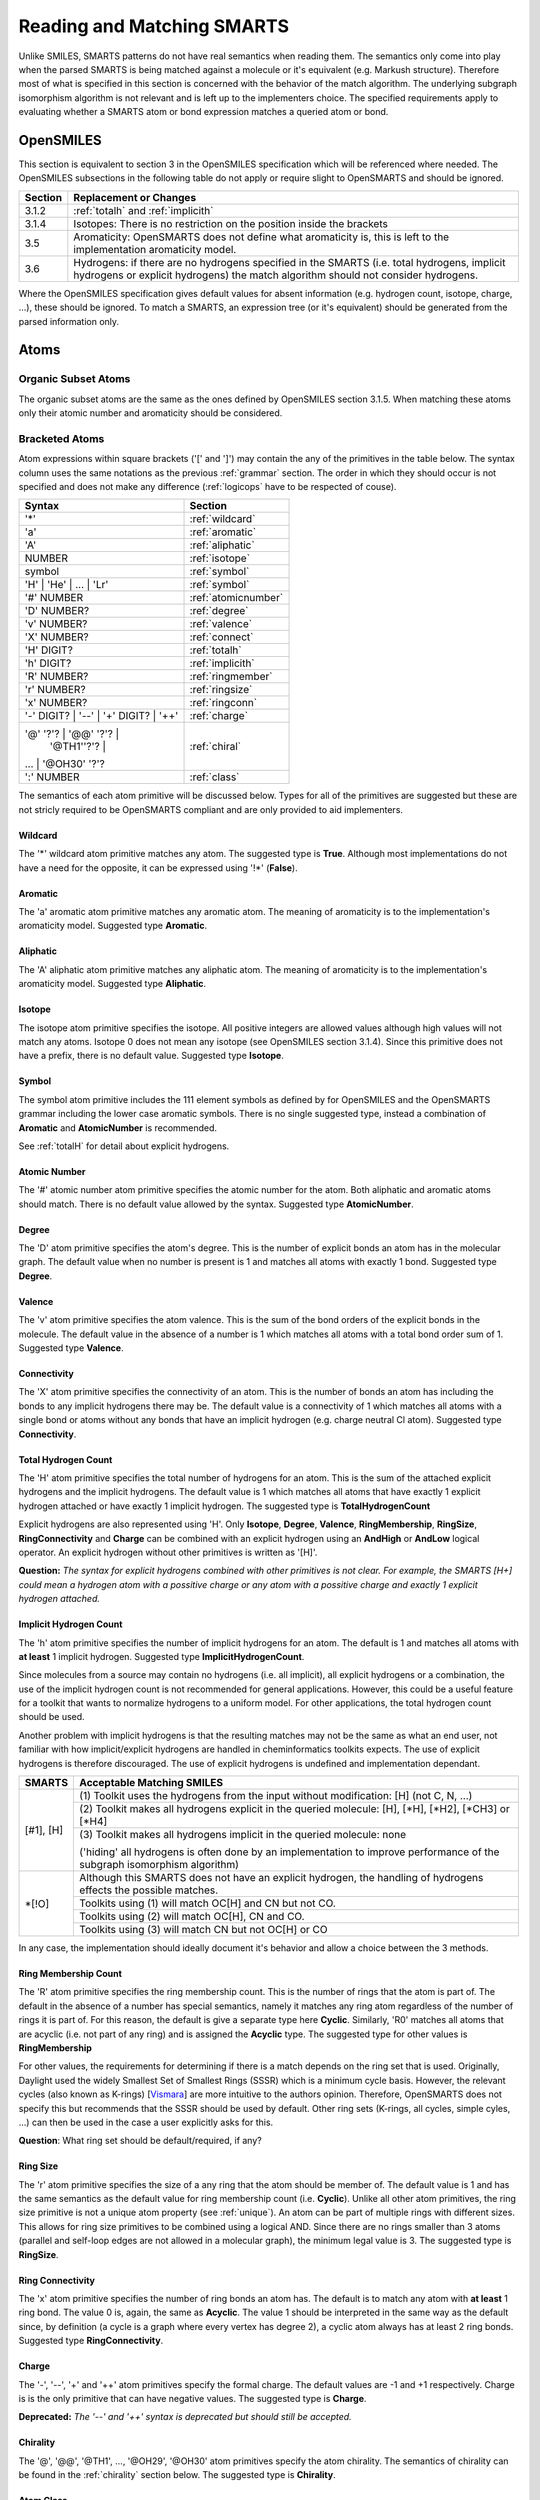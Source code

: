 .. _reading:

Reading and Matching SMARTS
===========================

Unlike SMILES, SMARTS patterns do not have real semantics when reading them. The
semantics only come into play when the parsed SMARTS is being matched against a
molecule or it's equivalent (e.g. Markush structure). Therefore most of what is
specified in this section is concerned with the behavior of the match algorithm.
The underlying subgraph isomorphism algorithm is not relevant and is left up to
the implementers choice. The specified requirements apply to evaluating whether
a SMARTS atom or bond expression matches a queried atom or bond.

OpenSMILES
----------

This section is equivalent to section 3 in the OpenSMILES specification which
will be referenced where needed. The OpenSMILES subsections in the following
table do not apply or require slight to OpenSMARTS and should be ignored.

+---------+---------------------------------------------------------------------+
| Section | Replacement or Changes                                              |
+=========+=====================================================================+
| 3.1.2   | :ref:`totalh` and :ref:`implicith`                                  |
+---------+---------------------------------------------------------------------+
| 3.1.4   | Isotopes: There is no restriction on the position inside the        |
|         | brackets                                                            |
+---------+---------------------------------------------------------------------+
| 3.5     | Aromaticity: OpenSMARTS does not define what aromaticity is, this   |
|         | is left to the implementation aromaticity model.                    |
+---------+---------------------------------------------------------------------+
| 3.6     | Hydrogens: if there are no hydrogens specified in the SMARTS (i.e.  |
|         | total hydrogens, implicit hydrogens or explicit hydrogens) the      |
|         | match algorithm should not consider hydrogens.                      |
+---------+---------------------------------------------------------------------+

Where the OpenSMILES specification gives default values for absent information
(e.g. hydrogen count, isotope, charge, ...), these should be ignored. To match
a SMARTS, an expression tree (or it's equivalent) should be generated from the
parsed information only.

.. _inatoms:

Atoms
-----

.. _orgsbst:

Organic Subset Atoms
^^^^^^^^^^^^^^^^^^^^

The organic subset atoms are the same as the ones defined by OpenSMILES section
3.1.5. When matching these atoms only their atomic number and aromaticity should
be considered.

.. _brcktatom:

Bracketed Atoms
^^^^^^^^^^^^^^^

Atom expressions within square brackets ('[' and ']') may contain the any of
the primitives in the table below. The syntax column uses the same notations
as the previous :ref:`grammar` section. The order in which they should occur
is not specified and does not make any difference (:ref:`logicops` have to be
respected of couse).

+-------------------------+---------------------+
| Syntax                  | Section             |
+=========================+=====================+
| '*'                     | :ref:`wildcard`     |
+-------------------------+---------------------+
| 'a'                     | :ref:`aromatic`     |
+-------------------------+---------------------+
| 'A'                     | :ref:`aliphatic`    |
+-------------------------+---------------------+
| NUMBER                  | :ref:`isotope`      |
+-------------------------+---------------------+
| symbol                  | :ref:`symbol`       |
+-------------------------+---------------------+
| 'H' | 'He' | ... | 'Lr' | :ref:`symbol`       |
+-------------------------+---------------------+
| '#' NUMBER              | :ref:`atomicnumber` |
+-------------------------+---------------------+
| 'D' NUMBER?             | :ref:`degree`       |
+-------------------------+---------------------+
| 'v' NUMBER?             | :ref:`valence`      |
+-------------------------+---------------------+
| 'X' NUMBER?             | :ref:`connect`      |
+-------------------------+---------------------+
| 'H' DIGIT?              | :ref:`totalh`       |
+-------------------------+---------------------+
| 'h' DIGIT?              | :ref:`implicith`    |
+-------------------------+---------------------+
| 'R' NUMBER?             | :ref:`ringmember`   |
+-------------------------+---------------------+
| 'r' NUMBER?             | :ref:`ringsize`     |
+-------------------------+---------------------+
| 'x' NUMBER?             | :ref:`ringconn`     |
+-------------------------+---------------------+
| '-' DIGIT? | '--' \|    | :ref:`charge`       |
| '+' DIGIT? | '++'       |                     |
+-------------------------+---------------------+
| '@' '?'? | '@@' '?'? \| | :ref:`chiral`       |
|   | '\@TH1''?'? \|      |                     |
| ... | '\@OH30' '?'?     |                     |
+-------------------------+---------------------+
| ':' NUMBER              | :ref:`class`        |
+-------------------------+---------------------+

The semantics of each atom primitive will be discussed below. Types for all of
the primitives are suggested but these are not stricly required to be OpenSMARTS
compliant and are only provided to aid implementers.

.. _wildcard:

Wildcard
""""""""

The '*' wildcard atom primitive matches any atom. The suggested type is **True**.
Although most implementations do not have a need for the opposite, it can be
expressed using '!*' (**False**).

.. _aromatic:

Aromatic
""""""""

The 'a' aromatic atom primitive matches any aromatic atom. The meaning of
aromaticity is to the implementation's aromaticity model. Suggested type
**Aromatic**.

.. _aliphatic:

Aliphatic
"""""""""

The 'A' aliphatic atom primitive matches any aliphatic atom. The meaning of
aromaticity is to the implementation's aromaticity model. Suggested type
**Aliphatic**.

.. _isotope:

Isotope
"""""""

The isotope atom primitive specifies the isotope. All positive integers are
allowed values although high values will not match any atoms. Isotope 0 does
not mean any isotope (see OpenSMILES section 3.1.4). Since this primitive
does not have a prefix, there is no default value. Suggested type **Isotope**.

.. _symbol:

Symbol
""""""

The symbol atom primitive includes the 111 element symbols as defined by for
OpenSMILES and the OpenSMARTS grammar including the lower case aromatic symbols.
There is no single suggested type, instead a combination of **Aromatic** and
**AtomicNumber** is recommended.

See :ref:`totalH` for detail about explicit hydrogens.

.. _atomicnumber:

Atomic Number
"""""""""""""

The '#' atomic number atom primitive specifies the atomic number for the atom.
Both aliphatic and aromatic atoms should match. There is no default value
allowed by the syntax. Suggested type **AtomicNumber**.

.. _degree:

Degree
""""""

The 'D' atom primitive specifies the atom's degree. This is the number of explicit
bonds an atom has in the molecular graph. The default value when no number is present
is 1 and matches all atoms with exactly 1 bond. Suggested type **Degree**.

.. _valence:

Valence
"""""""

The 'v' atom primitive specifies the atom valence. This is the sum of the bond orders
of the explicit bonds in the molecule. The default value in the absence of a number is
1 which matches all atoms with a total bond order sum of 1. Suggested type **Valence**.

.. _connect:

Connectivity
""""""""""""

The 'X' atom primitive specifies the connectivity of an atom. This is the number of
bonds an atom has including the bonds to any implicit hydrogens there may be. The default
value is a connectivity of 1 which matches all atoms with a single bond or atoms without
any bonds that have an implicit hydrogen (e.g. charge neutral Cl atom). Suggested type
**Connectivity**.

.. _totalh:

Total Hydrogen Count
""""""""""""""""""""

The 'H' atom primitive specifies the total number of hydrogens for an atom. This is
the sum of the attached explicit hydrogens and the implicit hydrogens. The default
value is 1 which matches all atoms that have exactly 1 explicit hydrogen attached or
have exactly 1 implicit hydrogen. The suggested type is **TotalHydrogenCount**

Explicit hydrogens are also represented using 'H'. Only **Isotope**, **Degree**,
**Valence**, **RingMembership**, **RingSize**, **RingConnectivity** and **Charge**
can be combined with an explicit hydrogen using an **AndHigh** or **AndLow** logical
operator. An explicit hydrogen without other primitives is written as '[H]'.

**Question:** *The syntax for explicit hydrogens combined with other primitives is
not clear. For example, the SMARTS [H+] could mean a hydrogen atom with a possitive
charge or any atom with a possitive charge and exactly 1 explicit hydrogen attached.*

.. _implicith:

Implicit Hydrogen Count
"""""""""""""""""""""""

The 'h' atom primitive specifies the number of implicit hydrogens for an atom. The
default is 1 and matches all atoms with **at least** 1 implicit hydrogen. Suggested type
**ImplicitHydrogenCount**.

Since molecules from a source may contain no hydrogens (i.e. all implicit), all explicit
hydrogens or a combination, the use of the implicit hydrogen count is not recommended
for general applications. However, this could be a useful feature for a toolkit that
wants to normalize hydrogens to a uniform model. For other applications, the total
hydrogen count should be used.

Another problem with implicit hydrogens is that the resulting matches may not be
the same as what an end user, not familiar with how implicit/explicit hydrogens
are handled in cheminformatics toolkits expects. The use of explicit hydrogens
is therefore discouraged. The use of explicit hydrogens is undefined and
implementation dependant.

+-------------------------------------------------------+-----------------------------------------------+
| SMARTS                                                | Acceptable Matching SMILES                    |
+=======================================================+===============================================+
| [#1], [H]                                             | (1) Toolkit uses the hydrogens from the input |
|                                                       | without modification: [H] (not C, N, ...)     |
|                                                       +-----------------------------------------------+
|                                                       | (2) Toolkit makes all hydrogens explicit in   |
|                                                       | the queried molecule: [H], [\*H], [\*H2],     |
|                                                       | [\*CH3] or [\*H4]                             |
|                                                       +-----------------------------------------------+
|                                                       | (3) Toolkit makes all hydrogens implicit in   |
|                                                       | the queried molecule: none                    |
|                                                       |                                               |
|                                                       | ('hiding' all hydrogens is often done by an   |
|                                                       | implementation to improve performance of the  | 
|                                                       | subgraph isomorphism algorithm)               |
+-------------------------------------------------------+-----------------------------------------------+
| \*[!O]                                                | Although this SMARTS does not have an         |
|                                                       | explicit hydrogen, the handling of hydrogens  |
|                                                       | effects the possible matches.                 |
|                                                       +-----------------------------------------------+
|                                                       | Toolkits using (1) will match OC[H] and CN    |
|                                                       | but not CO.                                   |
|                                                       +-----------------------------------------------+
|                                                       | Toolkits using (2) will match OC[H], CN and   |
|                                                       | CO.                                           |
|                                                       +-----------------------------------------------+
|                                                       | Toolkits using (3) will match CN but not      |
|                                                       | OC[H] or CO                                   |
+-------------------------------------------------------+-----------------------------------------------+

In any case, the implementation should ideally document it's behavior and allow
a choice between the 3 methods.

.. _ringmember:

Ring Membership Count
"""""""""""""""""""""

The 'R' atom primitive specifies the ring membership count. This is the number of rings
that the atom is part of. The default in the absence of a number has special semantics,
namely it matches any ring atom regardless of the number of rings it is part of. For this
reason, the default is give a separate type here **Cyclic**. Similarly, 'R0' matches all
atoms that are acyclic (i.e. not part of any ring) and is assigned the **Acyclic** type.
The suggested type for other values is **RingMembership**

For other values, the requirements for determining if there is a match depends on the
ring set that is used. Originally, Daylight used the widely Smallest Set of Smallest
Rings (SSSR) which is a minimum cycle basis. However, the relevant cycles (also known
as K-rings) [`Vismara <http://www.opensmarts.org/references.html#vismara>`_] are 
more intuitive to the authors opinion. Therefore,
OpenSMARTS does not specify this but recommends that the SSSR should be used by default.
Other ring sets (K-rings, all cycles, simple cyles, ...) can then be used in the case
a user explicitly asks for this.

**Question**: What ring set should be default/required, if any?

.. _ringsize:

Ring Size
"""""""""

The 'r' atom primitive specifies the size of a any ring that the atom should be member of.
The default value is 1 and has the same semantics as the default value for ring membership
count (i.e. **Cyclic**). Unlike all other atom primitives, the ring size primitive is not
a unique atom property (see :ref:`unique`). An atom can be part of multiple rings with
different sizes. This allows for ring size primitives to be combined using a logical AND.
Since there are no rings smaller than 3 atoms (parallel and self-loop edges are not
allowed in a molecular graph), the minimum legal value is 3. The suggested type is
**RingSize**.

.. _ringconn:

Ring Connectivity
"""""""""""""""""

The 'x' atom primitive specifies the number of ring bonds an atom has. The default is
to match any atom with **at least** 1 ring bond. The value 0 is, again, the same as
**Acyclic**. The value 1 should be interpreted in the same way as the default since,
by definition (a cycle is a graph where every vertex has degree 2), a cyclic atom
always has at least 2 ring bonds. Suggested type **RingConnectivity**.

.. _charge:

Charge
""""""

The '-', '--', '+' and '++' atom primitives specify the formal charge. The default values
are -1 and +1 respectively. Charge is is the only primitive that can have negative values.
The suggested type is **Charge**.

**Deprecated:** *The '--' and '++' syntax is deprecated but should still be accepted.*

.. _chiral:

Chirality
"""""""""

The '@', '@@', '\@TH1', ..., '\@OH29', '\@OH30' atom primitives specify the atom chirality.
The semantics of chirality can be found in the :ref:`chirality` section below. The suggested
type is **Chirality**.

.. _class:

Atom Class
""""""""""

The ':' atom primitive specifies the atom class. This is a label for an atom expression
and has no meaning when matching atoms. The use of these labels is implementation and
application dependent (e.g. reaction SMARTS). There is no default value and labels are
integers starting from 1. Suggested type **AtomClass**.

.. _inbonds:

Bonds
-----

Bond expression may contain any of the bond primitives from the table below. 

+-------------------------+---------------------+-----------------------+
| Syntax                  | Semantics           | Suggested type        |
+=========================+=====================+=======================+
| '-'                     | Single Bond         | **Single**            |
+-------------------------+---------------------+-----------------------+
| '='                     | Double Bond         | **Double**            |
+-------------------------+---------------------+-----------------------+
| '#'                     | Triple Bond         | **Triple**            |
+-------------------------+---------------------+-----------------------+
| '$'                     | Quadruple           | **Quadruple**         |
+-------------------------+---------------------+-----------------------+
| ':'                     | Aromatic Bond       | **Aromatic**          |
+-------------------------+---------------------+-----------------------+
| '~'                     | Any Bond            | **Any**, **True**     |
+-------------------------+---------------------+-----------------------+
| '@'                     | Ring Bond           | **Ring**              |
+-------------------------+---------------------+-----------------------+
| '/'                     | Up Bond             | **UpBond**            |
+-------------------------+---------------------+-----------------------+
| '\\'                    | Down Bond           | **DownBond**          |
+-------------------------+---------------------+-----------------------+
| '/?'                    | Up Bond             | **UpDownBond**        |
+-------------------------+---------------------+-----------------------+
| '\\?'                   | Down Bond           | **UpDownBond**        |
+-------------------------+---------------------+-----------------------+

The same rules from OpenSMILES apply for implicit bonds.

.. _logicops:

Logical Operators
-----------------

Both atom and bond expressions may contain the unary and binary logical
operators from the table below.

+-------------------------+-------------------------+-----------------------+------------+
| Syntax                  | Semantics               | Suggested type        | Precedence |
+=========================+=========================+=======================+============+
| '!' expr                | Not, Negation           | **Not**               | 1          |
+-------------------------+-------------------------+-----------------------+------------+
| expr '&' expr           | And (High Precedence)   | **AndHigh**           | 2          |
+-------------------------+-------------------------+-----------------------+------------+
| expr ',' expr           | Or                      | **Or**                | 3          |
+-------------------------+-------------------------+-----------------------+------------+
| expr ';' expr           | And (Low Precedence)    | **AndLow**            | 4          |
+-------------------------+-------------------------+-----------------------+------------+

For atoms, these operators may only be used within the square brackets '[' and
']'. When two expressions are not separated by any of the operators, an implicit
high precedence **AndHigh** sould be inserted between them.

Precedence
^^^^^^^^^^

There are 2 types of ANDs with different precedence to allow a SMARTS to only
match when two OR-ed expressions evaluate to true. For example, the SMARTS
[N,O;+,-] will match a positively charged nitrogen, negatively charge oxygen
both neither charge neutral nitrogen or oxygen. The SMARTS will not match any
other elements regardless of their charge.

+-------------------------------------------------------+-----------------------------------------------+
| SMARTS                                                | Matches                                       |
+=======================================================+===============================================+
| [CH3]                                                 | Aliphatic carbon with 3 hydrogens (methyl)    |
+-------------------------------------------------------+-----------------------------------------------+
| [C&H3]                                                | Same, with explicit high precedence and       |
+-------------------------------------------------------+-----------------------------------------------+
| [C;H3]                                                | Same, with low precedence and                 |
+-------------------------------------------------------+-----------------------------------------------+
| [CH3,NH2]                                             | Methyl or primary amine                       |
+-------------------------------------------------------+-----------------------------------------------+
| [CH2,NH1;R]                                           | Carbon with 2 hydrogens or nitrogen with 1    |
|                                                       | hydrogen and the atom should be cyclic        |
+-------------------------------------------------------+-----------------------------------------------+
| \*=,#\*                                               | Any atom connected to any atom by a double or |
|                                                       | triple bond                                   |
+-------------------------------------------------------+-----------------------------------------------+
| [!#6]                                                 | Any atom that is not carbon                   |
+-------------------------------------------------------+-----------------------------------------------+
| [!B!C!N!O!P!S!F!Cl!Br!I]                              | All atoms except the aliphatic organic subset |
|                                                       | atoms                                         |
+-------------------------------------------------------+-----------------------------------------------+
| C=!@C                                                 | Any carbon atom connected to another carbon   |
|                                                       | atom by a double bond that is not in a ring   |
+-------------------------------------------------------+-----------------------------------------------+
| C=&!@C                                                | Same, with explicit and                       |
+-------------------------------------------------------+-----------------------------------------------+

Essentially, the two types of and replace the more common practise of grouping
terms using parenthesis.

+-----------------------+---------------------------------------+
| Using SMARTS Notation | Using parenthesis                     |
+=======================+=======================================+
| a&b                   | a and b                               |
+-----------------------+---------------------------------------+
| ab                    | a and b                               |
+-----------------------+---------------------------------------+
| a;b                   | a and b                               |
+-----------------------+---------------------------------------+
| a,b                   | a or b                                |
+-----------------------+---------------------------------------+
| a;b,c                 | a and (b or c)                        |
+-----------------------+---------------------------------------+
| a,b;c,d               | (a or b) and (c or d)                 |
+-----------------------+---------------------------------------+
| a&b,c;d,e             | ((a and b) or c) and (d or e)         |
+-----------------------+---------------------------------------+
| ab,cd;ef,gh           | ((a and b) or (c and d)) and          |
|                       | ((e and f) or (g and h))              |
+-----------------------+---------------------------------------+

Since there are only two types of and, the possible depth of a binary
expression tree is limited to 3.

+-----------------------+---------------------------------------+-------+
| Using SMARTS Notation | Using parenthesis                     | Depth |
+=======================+=======================================+=======+
| a                     | a                                     | 0     |
+-----------------------+---------------------------------------+-------+
| ab                    | a and b                               | 1     |
+-----------------------+---------------------------------------+-------+
| ab,c                  | (a and b) or c                        | 2     |
+-----------------------+---------------------------------------+-------+
| ab,c;d                | ((a and b) or c) and d                | 3     |
+-----------------------+---------------------------------------+-------+
| not possible          | (((a and b) or c) and d) or e)        | 4     |
+-----------------------+---------------------------------------+-------+

However, this is not a real limitation to the expressions that can be created
since expanding can be used to convert a binary expression tree to an n-ary
expression tree. This can be done algebraically or using a simple truth table
or a close inspection of the expression. Truth tables are more systematic but
double in size for each additional term.

+-------------------+-----------------------------------+-----------------------+
| Terms             | Expression                        | Truth for terms when  |
+---+---+---+---+---+-----------------------------------+ expression is True    |
| a | b | c | d | e | (((a and b) or c) and d) or e)    |                       |
+===+===+===+===+===+===================================+=======================+
| F | F | F | F | F | F                                 |                       |
+---+---+---+---+---+-----------------------------------+-----------------------+
| F | F | F | F | T | T                                 | e                     |
+---+---+---+---+---+-----------------------------------+-----------------------+
| F | F | F | T | F | F                                 |                       |
+---+---+---+---+---+-----------------------------------+-----------------------+
| F | F | F | T | T | T                                 | de                    |
+---+---+---+---+---+-----------------------------------+-----------------------+
| F | F | T | F | F | F                                 |                       |
+---+---+---+---+---+-----------------------------------+-----------------------+
| F | F | T | F | T | F                                 |                       |
+---+---+---+---+---+-----------------------------------+-----------------------+
| F | F | T | T | F | T                                 | cd                    |
+---+---+---+---+---+-----------------------------------+-----------------------+
| F | F | T | T | T | T                                 | cde                   |
+---+---+---+---+---+-----------------------------------+-----------------------+
| F | T | F | F | F | F                                 |                       |
+---+---+---+---+---+-----------------------------------+-----------------------+
| F | T | F | F | T | T                                 | be                    |
+---+---+---+---+---+-----------------------------------+-----------------------+
| F | T | F | T | F | F                                 |                       |
+---+---+---+---+---+-----------------------------------+-----------------------+
| F | T | F | T | T | T                                 | bde                   |
+---+---+---+---+---+-----------------------------------+-----------------------+
| F | T | T | F | F | F                                 |                       |
+---+---+---+---+---+-----------------------------------+-----------------------+
| F | T | T | F | T | T                                 | bce                   |
+---+---+---+---+---+-----------------------------------+-----------------------+
| F | T | T | T | F | T                                 | bcd                   |
+---+---+---+---+---+-----------------------------------+-----------------------+
| F | T | T | T | T | T                                 | bcde                  |
+---+---+---+---+---+-----------------------------------+-----------------------+
| T | F | F | F | F | F                                 |                       |
+---+---+---+---+---+-----------------------------------+-----------------------+
| T | F | F | F | T | T                                 | ae                    |
+---+---+---+---+---+-----------------------------------+-----------------------+
| T | F | F | T | F | F                                 |                       |
+---+---+---+---+---+-----------------------------------+-----------------------+
| T | F | F | T | T | T                                 | ade                   |
+---+---+---+---+---+-----------------------------------+-----------------------+
| T | F | T | F | F | F                                 |                       |
+---+---+---+---+---+-----------------------------------+-----------------------+
| T | F | T | F | T | T                                 | ace                   |
+---+---+---+---+---+-----------------------------------+-----------------------+
| T | F | T | T | F | T                                 | acd                   |
+---+---+---+---+---+-----------------------------------+-----------------------+
| T | F | T | T | T | T                                 | acde                  |
+---+---+---+---+---+-----------------------------------+-----------------------+
| T | T | F | F | F | F                                 |                       |
+---+---+---+---+---+-----------------------------------+-----------------------+
| T | T | F | F | T | T                                 | abe                   |
+---+---+---+---+---+-----------------------------------+-----------------------+
| T | T | F | T | F | T                                 | abd                   |
+---+---+---+---+---+-----------------------------------+-----------------------+
| T | T | F | T | T | T                                 | abde                  |
+---+---+---+---+---+-----------------------------------+-----------------------+
| T | T | T | F | F | F                                 |                       |
+---+---+---+---+---+-----------------------------------+-----------------------+
| T | T | T | F | T | T                                 | abce                  |
+---+---+---+---+---+-----------------------------------+-----------------------+
| T | T | T | T | F | T                                 | abcd                  |
+---+---+---+---+---+-----------------------------------+-----------------------+
| T | T | T | T | T | T                                 | abcde                 |
+---+---+---+---+---+-----------------------------------+-----------------------+

Since e is sufficient for the expression to be true, the new SMARTS should contain
the term e as one of the OR-ed terms. All remaining rows containing e maybe ignored.
The next row (ignoring de) is cd which will also be part of the new expression.
Again, the remaining rows containing cd may also be ignored. The next and final row
is abd. The resulting SMARTS is shown in the table below.

+-----------------------------+---------------------------------------+
| SMARTS Notation equivalence | Using parenthesis                     |
+=============================+=======================================+
| abd,cd,e                    | (((a and b) or c) and d) or e)        |
+-----------------------------+---------------------------------------+

.. _recursive:

Recursive SMARTS
----------------

Recursive SMARTS allow a SMARTS query to express and atom's environment.
The syntax for recursive SMARTS is given below and they may only appear
inside bracketed atoms.

+-------------------------+
| Syntax                  |
+=========================+
| '$(' chain ')'          |
+-------------------------+

The *chain* above may be any valid SMARTS. When matching recursive SMARTS, the
atoms in the recursive parts are never mapped to atoms in the queried molecule
(the implementation will internally map them to look for a match but this
mapping is not returned to the user). In effect, a bracket atom containing one
or more recursive SMARTS should be seen from a user's perspective as a sinlge
atom to be matched in specified environment. The examples below serve to clarify
this.

+-------------------------------------------------------+-----------------------------------------------+
| SMARTS                                                | Matches                                       |
+=======================================================+===============================================+
| [$([CH2][CH3])]                                       | Any atom that has a methyl group attched to   |
|                                                       | it::                                          |
|                                                       |                                               |
|                                                       |   ClCCC(CC)CCCBr                              |
|                                                       |       ^                                       |
|                                                       |   CCC(CC)CCC                                  |
|                                                       |     ^    ^                                    |
+-------------------------------------------------------+-----------------------------------------------+
| [$(aaN)$(aaa[CH3])]                                   | Any atom with a nitrogen atom in the ortho    |
|                                                       | position and a methyl group in the meta       |
|                                                       | position::                                    |
|                                                       |                                               |
|                                                       |   Cc1c(N)c(CC)ccc1                            |
|                                                       |            ^                                  |
+-------------------------------------------------------+-----------------------------------------------+
| [C$(CCO[CH3]),$(C(=O)[OH,O-])]                        | A carbon atom connected to a carboxylic acid  |
|                                                       | group or a chain of two carbon atoms with     |
|                                                       | a methoxy group on the chain's second         |
|                                                       | carbon::                                      |
|                                                       |                                               |
|                                                       |   CCCC(CCOC)C(=)O                             |
|                                                       |      ^                                        |
+-------------------------------------------------------+-----------------------------------------------+
| [$(CCCCN)$(CCO)]                                      | Recursive SMARTS may overlap when they are    |
|                                                       | matched. This results in the following SMILES |
|                                                       | to be a valid match::                         |
|                                                       |                                               |
|                                                       |   ClCC(O)CCN                                  |
|                                                       |   ^ ++ +        <- CCO                        |
|                                                       |     ++   +++    <- CCCCN                      |
+-------------------------------------------------------+-----------------------------------------------+

.. _unique:

Valued Primitives and Uniqueness
--------------------------------

Only atom primitives (not all) can have a value associated with them. Except
for the ring size 'r' atom primitive, these values are unique properties of
an atom. That is, an atom in a molecule can not have both of these values at
the same time. For example, an atom can not be cyclic and acyclic or a carbon
and nitrogen at the same time. This restricts these unique primitives to be
combined with an AND operator. All other primitives without values are also
unique. Bond order may be implemented using a value rather than 4 different
types but this doesn't change that the bond order is a unique property of a
bond. For Markush structure different semantics may apply but these are
currently not the main focus of the OpenSMARTS specification.

.. _chirality:

Chirality
---------

The chirality spcifications for tetrahedral, (extended) double bond and (extended) allene
stereochemistry is the same as those found in the OpenSMILES specification. The OpenSMARTS
supported stereochemistry can be divided into different classes based on the number and
relative orientation in 3D space of the neighbor atoms of the chiral atom.

+----------------+----------------+-----------------------------------------------------+
| Neighbor Count | Orientation    | Class                                               |
+================+================+=====================================================+
| 4              | Tetrahedral    | Tetrahedral (@TH), Allene*,** (@AL)                 |
+                +----------------+-----------------------------------------------------+
|                | Planar         | Double Bond*,** (/,\\), Square Planar (@SP)         |
+----------------+----------------+-----------------------------------------------------+
| 5              | Trigonal       | Trigonal Bipyramidal (@TB)                          |
|                | Bipyramidal    |                                                     |
+----------------+----------------+-----------------------------------------------------+
| 6              | Octahedral     | Octahedral (@OH)                                    |
+----------------+----------------+-----------------------------------------------------+
| \* The stereocenters do not have 4 neighbors on a single atom and the 4 neighbors are |
| the atoms that that originate from the point when both ends of the double bond        |
| pattern are superimposed                                                              |
| ** The stereocenters may be 'extended', that is the double bond pattern may be longer |
| then the smallest case. An even number of double bonds would then be considered an    |
| extended allene and an odd number of bonds would be considered an extended double     |
| bond.                                                                                 |
+---------------------------------------------------------------------------------------+

The image below illustrates the superpositioning of the double bond end atoms for (extended)
allenes. Note that the last example isn't actually supported by OpenSMARTS and is included
only to illustrate that this technique could also be used to handle stereogenic biphenyl
bonds.

.. image:: tetranonplanar.png

Similarly, the image below illustrates this for (extended) double bonds. 

.. image:: tetraplanar.png

.. _squareplanar:

Unspecified Sterochemistry
^^^^^^^^^^^^^^^^^^^^^^^^^^

Although the OpenSMILES specifications does not include unspecified stereochemistry
using the '?' syntax, it is part of OpenSMARTS. Any chiral atom primitive may be
followed by a by question mark '?'. Both '@?' and '@@?' match any stereogenic atom
in any of the defined classes. When the class is also included (e.g. '@TB?' or
'@OH17?) only stereogenic atoms of that class match. If a number is specified in
combinations with '?', the semantics do not change and all numbers for a given
class are equivalent in these cases.

Neighbor Order
^^^^^^^^^^^^^^

The following sections often refer to the order of the neighboring atom of a
stereogenic center. This order is implied by the SMARTS string itself. However,
it is not the order of how the atoms appear in the SMARTS string as many often
assume. Instead, the order in which the bonds that connect these neighboring
atoms to the stereocenter are parsed determines their order. There is only
one case where these order may not be the same and that is when using ring
closures directly after a stereogenic atom.

+-------------------------------------------------------+-----------------------------------------------+
| SMARTS                                                | Order of Neighbor Atoms                       |
+=======================================================+===============================================+
| Cl[C@]12CCCCN2CCCCO1Br                                | Order::                                       |
|                                                       |                                               |
|                                                       |   Cl[C@]12CCCCN2CCCCO1Br                      |
|                                                       |   ^       ^   ^     ^                         |
|                                                       |   1       4   2     3                         |
+-------------------------------------------------------+-----------------------------------------------+

Square Planar
^^^^^^^^^^^^^

.. image:: SP.png

There are three tags to represent square planar stereochemistry: @SP1, @SP2
and @SP3. Since there is no way to determine to what chirality class an atom
belongs based on the SMARTS alone, the SP class is not the default class for
tetravalent stereocenters. Therefore are the shorthand notations (@, @@) not
equivalent to @SP1 and @SP2. That is, the full specification must be there
(@SP followed by 1, 2 or 3). The square planar also differs from the other
chiral primitives in that it does not use the notion of (anti-)clockwise. 
Instead, each primitive represents a shape that is formed by drawing a line 
starting from the atom that is first in the SMARTS pattern to the next until
the end atom is reached. This may result in 3 possible shaped which are
referred to by a character with identical shape: 'U' for SP1, '4' for SP2 and
'Z' for SP3. The graphical from of these shapes is illustrated in the image 
below.

.. image:: SPshapes.png

Also note that each shape starts and ends at specific positions. Both U and Z
start from atoms that are successors or predecessors when arranging the atoms
in the plane in anti-clockwise or clockwise order. The start and end atoms for
the Z shape are never adjacent in such an ordering. For each shape there are
4 possible ways to start (and end) drawing the line. Also, for all the drawn
lines, the start and end point can be exchanged. Thus 3 shapes, 4 ways to
start/end and 2 ways to order the atoms for a shape results in 3 * 4 * 2 or
24 combinations. This is the same as the number of permutations that can be
made with 4 numbers (i.e. P(n) = n!). This allows for canonical SMILES/SMARTS
writers to use any ordering to output the atoms.

.. _trigonalbipyramidal:

Trigonal Bipyramidal
^^^^^^^^^^^^^^^^^^^^

.. image:: TB.png

Theoretical Background
""""""""""""""""""""""

The trigonal Bipyramidal chirality is considerably more complex than any of the
previous classes since the chiral atom has an extra neighbor. This increases the
number of combinations to order the neighbors in a SMILES/SMARTS string from 24
to 120. Since every order of the atoms should be representable by a SMARTS
string, the 20 TB primitives suffice for this. In the trigonal bipyramidal
geometry, 3 atoms lie in a plane and the remaining 2 atoms are perpendicular 
to this plane and are on the opposite sides of the plane forming an axis. The
anti-clockwise and clockwise refers to the order of the 3 pane atoms when
viewing along the axis in the specified direction. Unlike tetrahedral geometry,
reordering the 3 atoms does not require that the axis be changed. Given an order
of the axis atoms the 3 plane atoms are ordered either anti-clockwise or
clockwise. Although there are P(3) = 3! or 6 possible permutations of 3 numbers,
exchanging a pair inverts the parity and the 6 permutations are therefore
divided in two groups (@, @@) containing 3 permutations each. Because there are
now two atoms that determine the viewing direction along the axis, these atoms
too can be in any of the 5 positions in a permutation. Given the atoms
as the set {a, b, c, d, e}, there are C(5, 2) = 20 possible combinations
of 5 things taken 2 at a time. However, the use of the @ and @@ symbols halve
this to 10. These 10 combinations are the ordered sets (a, e), (a, d) (a, c),
(a, b), (b, e), (b, d), (b, c), (c, e), (c, d) and (d, e). Each of these pairs
correspond to an TB primitive.

Interpreting Trigonal Bipiramidal Stereochemistry
"""""""""""""""""""""""""""""""""""""""""""""""""

The chiral atom's neighbors are labeled a, b, c, d, and e in the order that they
are parsed. For example, for S[As@@](F)(Cl)(Br)N S corresponds to a, F to b, Cl
to c, Br to d and N to e. This order is the unit permutation, represented as the
ordered set (a, b, c, d, e). In the simplest case TB1 viewing from a towards e,
(b, c, d) are anti-clockwise (@). Likewise, TB2 is specified as viewing from a
towards e, (b, c, d) are ordered clockwise (@@). The remaining TB's permute the
axis as indicated in the table below.

+----------------+-----------+-------+----------------------------------------------------------+
| Viewing Axis   | TB Number | Order | Permutations                                             |
+------+---------+           |       |                                                          |
| From | Towards |           |       |                                                          |
+======+=========+===========+=======+==========================================================+
| a    | e       | TB1       | @     | (a, b, c, d, e), (a, b, d, c, e), (a, c, b, d, e),       |
|      |         |           |       | (a, c, d, b, e), (a, d, b, c, e), (a, d, c, b, e)        |
|      |         +-----------+-------+----------------------------------------------------------+
|      |         | TB2       | @@    | (a, c, d, b, e), (a, d, b, c, e), (a, d, c, b, e),       |
|      |         |           |       | (a, c, d, b, e), (a, d, b, c, e), (a, d, c, b, e)        |
+------+---------+-----------+-------+----------------------------------------------------------+
| a    | d       | TB3       | @     | (a, b, c, e, d), (a, b, d, e, c), (a, c, b, e, d),       |
|      |         |           |       | (a, c, d, e, b), (a, d, b, e, d), (a, d, c, e, b)        |
|      |         +-----------+-------+----------------------------------------------------------+
|      |         | TB4       | @@    | \.\.\.                                                   |
+------+---------+-----------+-------+----------------------------------------------------------+
| a    | c       | TB5       | @     | \.\.\.                                                   |
|      |         +-----------+-------+----------------------------------------------------------+
|      |         | TB6       | @@    | \.\.\.                                                   |
+------+---------+-----------+-------+----------------------------------------------------------+
| a    | b       | TB7       | @     | \.\.\.                                                   |
|      |         +-----------+-------+----------------------------------------------------------+
|      |         | TB8       | @@    | \.\.\.                                                   |
+------+---------+-----------+-------+----------------------------------------------------------+
| b    | e       | TB9       | @     | \.\.\.                                                   |
|      |         +-----------+-------+----------------------------------------------------------+
|      |         | TB11      | @@    | \.\.\.                                                   |
+------+---------+-----------+-------+----------------------------------------------------------+
| b    | d       | TB10      | @     | \.\.\.                                                   |
|      |         +-----------+-------+----------------------------------------------------------+
|      |         | TB12      | @@    | \.\.\.                                                   |
+------+---------+-----------+-------+----------------------------------------------------------+
| b    | c       | TB13      | @     | \.\.\.                                                   |
|      |         +-----------+-------+----------------------------------------------------------+
|      |         | TB14      | @@    | \.\.\.                                                   |
+------+---------+-----------+-------+----------------------------------------------------------+
| c    | e       | TB15      | @     | \.\.\.                                                   |
|      |         +-----------+-------+----------------------------------------------------------+
|      |         | TB20      | @@    | \.\.\.                                                   |
+------+---------+-----------+-------+----------------------------------------------------------+
| c    | d       | TB16      | @     | \.\.\.                                                   |
|      |         +-----------+-------+----------------------------------------------------------+
|      |         | TB19      | @@    | \.\.\.                                                   |
+------+---------+-----------+-------+----------------------------------------------------------+
| d    | e       | TB17      | @     | \.\.\.                                                   |
|      |         +-----------+-------+----------------------------------------------------------+
|      |         | TB18      | @@    | \.\.\.                                                   |
+------+---------+-----------+-------+----------------------------------------------------------+

.. _octahedral:

Octahedral
^^^^^^^^^^

.. image:: OH.png

Theoretical Background
""""""""""""""""""""""

Octahedral stereochemistry is even more complicated since there is yet another
extra neighboring atom. This raises the number of permutations to P(6) = 720.
However, the fact that the neighbors can not be partitioned in 2 or more groups
may only make it seem even more complex. However, the requirement to list for
atoms in a anti-clockwise or clockwise order always restricts the axis to a
single ordered pair (i.e. in a permutation of 6 numbers, there is only one
ordered subset of 4 numbers that are ordered increasing or decreasing). With
6 neighbors, there are C(6, 2) = 15 combinations of 6 things taken 2 at a time.

Interpreting Octahedral Sereochemistry
""""""""""""""""""""""""""""""""""""""

For 6 atoms, the unit permutation is (a, b, c ,d ,e ,f). OH1 means when viewing
from a towards f, (b, c, d, e) are ordered anti-clockwise. OH2 uses the same
axis but the 4 intermediate atoms are ordered clockwise. The table below lists
the remaining axis and orders.

+----------------+-----------+-------+
| Viewing Axis   | OH Number | Order |
+------+---------+           |       |
| From | Towards |           |       |
+======+=========+===========+=======+
| a    | f       | OH1       | @     |
|      |         +-----------+-------+
|      |         | OH2       | @@    |
+------+---------+-----------+-------+
| a    | e       | OH3       | @     |
|      |         +-----------+-------+
|      |         | OH4       | @@    |
+------+---------+-----------+-------+
| a    | d       | OH5       | @     |
|      |         +-----------+-------+
|      |         | OH6       | @@    |
+------+---------+-----------+-------+
| a    | c       | OH7       | @     |
|      |         +-----------+-------+
|      |         | OH8       | @@    |
+------+---------+-----------+-------+
| a    | b       | OH9       | @     |
|      |         +-----------+-------+
|      |         | OH10      | @@    |
+------+---------+-----------+-------+
| b    | f       | OH11      | @     |
|      |         +-----------+-------+
|      |         | OH13      | @@    |
+------+---------+-----------+-------+
| b    | e       | OH12      | @     |
|      |         +-----------+-------+
|      |         | OH14      | @@    |
+------+---------+-----------+-------+
| b    | d       | OH15      | @     |
|      |         +-----------+-------+
|      |         | OH16      | @@    |
+------+---------+-----------+-------+
| b    | c       | OH17      | @     |
|      |         +-----------+-------+
|      |         | OH18      | @@    |
+------+---------+-----------+-------+
| c    | f       | OH19      | @     |
|      |         +-----------+-------+
|      |         | OH21      | @@    |
+------+---------+-----------+-------+
| c    | e       | OH20      | @     |
|      |         +-----------+-------+
|      |         | OH22      | @@    |
+------+---------+-----------+-------+
| c    | d       | OH23      | @     |
|      |         +-----------+-------+
|      |         | OH24      | @@    |
+------+---------+-----------+-------+
| d    | f       | OH25      | @     |
|      |         +-----------+-------+
|      |         | OH30      | @@    |
+------+---------+-----------+-------+
| d    | e       | OH26      | @     |
|      |         +-----------+-------+
|      |         | OH29      | @@    |
+------+---------+-----------+-------+
| e    | f       | OH27      | @     |
|      |         +-----------+-------+
|      |         | OH28      | @@    |
+------+---------+-----------+-------+

More About TB and OH Stereochemistry
^^^^^^^^^^^^^^^^^^^^^^^^^^^^^^^^^^^^

The axis choices and TB/OH numbers may seem arbitrarily at first. However, these
numbers are assigned in the ordered that is implied by all P(n) permutations of
the neighbor atoms in lexicographical order. This even applies to the tetrahedral
case where there are only 2 designators (TH1/TH2) and serves to illustrate the
general approach.
For tetrahedral geometries, there are only 4 neighbor atoms which results in
P(4) = 24 combinations. It is a well known fact that there are only two different
configurations for these stereocenters. It is also common knowledge (for chemists)
that exchanging any pair inverts the stereochemistry. In mathematically terms,
exchanging two adjacent elements in a permutation inverts the parity. This is exactly
what happens when the next lexicographical permutation is generated. Staring from
the unit permutation which is assigned TH1, the next permutation is generated which
inverts the parity and is therefore assigned TH2. The 3th permutation inverts the
parity again and is assign TH1.

Listing first few permutations::

  Permutation           Order   TH?

  (a, b, c, d)          @       TH1 
  (a, b, d, c)          @@      TH2
  (a, c, b, d)          @       TH1
  (a, c, d, b)          @@      TH2
  (a, d, b, c)          @       TH1
  (a, d, c, b)          @@      TH2
  (b, a, c, d)          @       TH1
  (b, a, d, c)          @@      TH2
  ...

For TB and OH stereochemistry, there is one exception. TB1/TB2 and OH3/OH3 are always
assigned to permutation 1 and 3 respectively. This is to make the default classes
@ (TB1/OH1) and @@ (TB2/OH2) simple to interpret for humans. For TB1 and OH1, the
viewing axis should be looked along starting from the first atom (a) towards the
last atom (e or f) and the 3 or 4 intermediate atoms are ordered anti-clockwise
(@). The axis applies for TB2 and OH2 but the intermediate atoms are ordered
clockwise (@@). The remaining numbers are designated sequentially starting from
3.

First few permutations for Trigonal Bipyramidal::

  Permutation             View Axis     Order   TB?   
                        From  Towards

  (a, b, c, d, e)       a     e         @       TB1
  (a, b, c, e, d)       a     d         @       TB3
  (a, b, d, c, e)       a     e         @@      TB2
  (a, b, d, e, c)       a     d         @@      TB4
  (a, b, e, c, d)       a     c         @       TB5
  (a, b, e, d, c)       a     c         @@      TB6
  ...

First few permutations for Octahedral::

  Permutation             View Axis     Order   OH?   
                        From  Towards

  (a, b, c, d, e, f)    a     f         @       OH1
  (a, b, c, d, f, e)    a     e         @       OH3
  (a, b, c, e, d, f)    a     f         @@      OH2
  (a, b, c, e, f, d)    a     e         @@      OH4
  (a, b, c, f, d, e)    a     d         @       OH5
  (a, b, c, f, e, d)    a     d         @@      OH6
  ...

.. _reading_programming:

Programming Practises
---------------------

The same practises as for the OpenSMILES specification (section 3.11) apply. Furthermore,
the NUMBER expressions for atom primitives should at least support values in the range 0
to 999. An exception is the atom class which should at least support values between 1 and
9999.

.. _reading_implementation:

Implementation
^^^^^^^^^^^^^^

This section should not be considered to be part of the actual specification and is provided
to aid implementers only.

The easiest data structure to implement an expression tree is to use a binary tree. There
isn't any requirement on how the matching is actually done though. Another option is to
use an n-ary tree or not use any tree structure at all (e.g. converting the SMARTS to code).

A full OpenSMARTS stack consists of a parser, a subgraph isomorphism algorithm, a chemical
backend and writer. A writer is not required for may applications and most implementations
don't include it. Most implementations combine the 3 first parts of the stack into a single
piece of code. However, modularity is recommended and implementing these parts separately
is highly recommended. Since an OpenSMILES parser is very similar to an OpenSMILES parser,
it is also recommended to combine these to improve code reuse and benefit from bug fixes in
the shared code.

